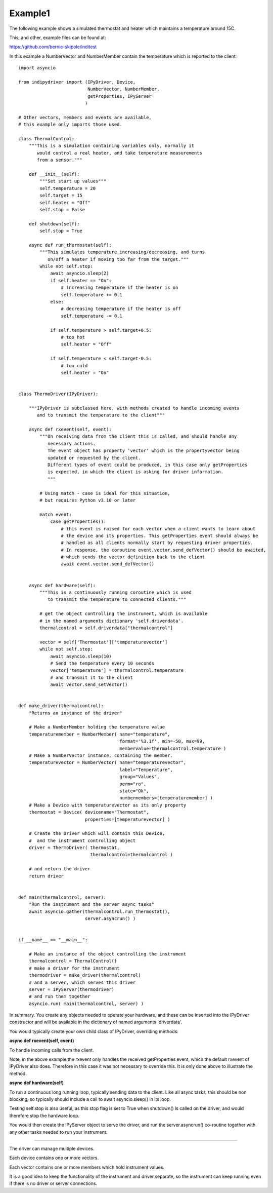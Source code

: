 .. _example1:

Example1
========

The following example shows a simulated thermostat and heater which maintains a temperature around 15C.

This, and other, example files can be found at:

https://github.com/bernie-skipole/inditest

In this example a NumberVector and NumberMember contain the temperature which is reported to the client::


    import asyncio

    from indipydriver import (IPyDriver, Device,
                              NumberVector, NumberMember,
                              getProperties, IPyServer
                             )

    # Other vectors, members and events are available,
    # this example only imports those used.

    class ThermalControl:
        """This is a simulation containing variables only, normally it
           would control a real heater, and take temperature measurements
           from a sensor."""

        def __init__(self):
            """Set start up values"""
            self.temperature = 20
            self.target = 15
            self.heater = "Off"
            self.stop = False

        def shutdown(self):
            self.stop = True

        async def run_thermostat(self):
            """This simulates temperature increasing/decreasing, and turns
               on/off a heater if moving too far from the target."""
            while not self.stop:
                await asyncio.sleep(2)
                if self.heater == "On":
                    # increasing temperature if the heater is on
                    self.temperature += 0.1
                else:
                    # decreasing temperature if the heater is off
                    self.temperature -= 0.1

                if self.temperature > self.target+0.5:
                    # too hot
                    self.heater = "Off"

                if self.temperature < self.target-0.5:
                    # too cold
                    self.heater = "On"


    class ThermoDriver(IPyDriver):

        """IPyDriver is subclassed here, with methods created to handle incoming events
           and to transmit the temperature to the client"""

        async def rxevent(self, event):
            """On receiving data from the client this is called, and should handle any
               necessary actions.
               The event object has property 'vector' which is the propertyvector being
               updated or requested by the client.
               Different types of event could be produced, in this case only getProperties
               is expected, in which the client is asking for driver information.
               """

            # Using match - case is ideal for this situation,
            # but requires Python v3.10 or later

            match event:
                case getProperties():
                    # this event is raised for each vector when a client wants to learn about
                    # the device and its properties. This getProperties event should always be
                    # handled as all clients normally start by requesting driver properties.
                    # In response, the coroutine event.vector.send_defVector() should be awaited,
                    # which sends the vector definition back to the client
                    await event.vector.send_defVector()


        async def hardware(self):
            """This is a continuously running coroutine which is used
               to transmit the temperature to connected clients."""

            # get the object controlling the instrument, which is available
            # in the named arguments dictionary 'self.driverdata'.
            thermalcontrol = self.driverdata["thermalcontrol"]

            vector = self['Thermostat']['temperaturevector']
            while not self.stop:
                await asyncio.sleep(10)
                # Send the temperature every 10 seconds
                vector['temperature'] = thermalcontrol.temperature
                # and transmit it to the client
                await vector.send_setVector()


    def make_driver(thermalcontrol):
        "Returns an instance of the driver"

        # Make a NumberMember holding the temperature value
        temperaturemember = NumberMember( name="temperature",
                                          format='%3.1f', min=-50, max=99,
                                          membervalue=thermalcontrol.temperature )
        # Make a NumberVector instance, containing the member.
        temperaturevector = NumberVector( name="temperaturevector",
                                          label="Temperature",
                                          group="Values",
                                          perm="ro",
                                          state="Ok",
                                          numbermembers=[temperaturemember] )
        # Make a Device with temperaturevector as its only property
        thermostat = Device( devicename="Thermostat",
                             properties=[temperaturevector] )

        # Create the Driver which will contain this Device,
        #  and the instrument controlling object
        driver = ThermoDriver( thermostat,
                               thermalcontrol=thermalcontrol )

        # and return the driver
        return driver


    def main(thermalcontrol, server):
        "Run the instrument and the server async tasks"
        await asyncio.gather(thermalcontrol.run_thermostat(),
                             server.asyncrun() )


    if __name__ == "__main__":

        # Make an instance of the object controlling the instrument
        thermalcontrol = ThermalControl()
        # make a driver for the instrument
        thermodriver = make_driver(thermalcontrol)
        # and a server, which serves this driver
        server = IPyServer(thermodriver)
        # and run them together
        asyncio.run( main(thermalcontrol, server) )


In summary. You create any objects needed to operate your hardware,
and these can be inserted into the IPyDriver constructor and will be available
in the dictionary of named arguments 'driverdata'.

You would typically create your own child class of IPyDriver, overriding methods:

**async def rxevent(self, event)**

To handle incoming calls from the client.

Note, in the above example the rxevent only handles the received getProperties event,
which the default rxevent of IPyDriver also does. Therefore in this case it was not necessary
to override this.  It is only done above to illustrate the method.

**async def hardware(self)**

To run a continuous long running loop, typically sending data to the client. Like
all async tasks, this should be non blocking, so typically should include a call
to await asyncio.sleep() in its loop.

Testing self.stop is also useful, as this stop flag is set to True when shutdown() is
called on the driver, and would therefore stop the hardware loop.

You would then create the IPyServer object to serve the driver, and run the server.asyncrun()
co-routine together with any other tasks needed to run your instrument.

----

The driver can manage multiple devices.

Each device contains one or more vectors.

Each vector contains one or more members which hold instrument values.

It is a good idea to keep the functionality of the instrument and driver separate, so
the instrument can keep running even if there is no driver or server connections.
